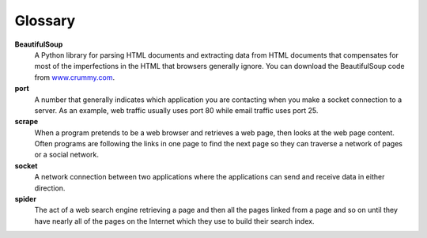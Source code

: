 Glossary
--------

**BeautifulSoup**
    A Python library for parsing HTML documents and extracting data from
    HTML documents that compensates for most of the imperfections in the
    HTML that browsers generally ignore. You can download the
    BeautifulSoup code from `www.crummy.com <http://www.crummy.com>`_.

**port**
    A number that generally indicates which application you are
    contacting when you make a socket connection to a server. As an
    example, web traffic usually uses port 80 while email traffic uses
    port 25.

**scrape**
    When a program pretends to be a web browser and retrieves a web
    page, then looks at the web page content. Often programs are
    following the links in one page to find the next page so they can
    traverse a network of pages or a social network.

**socket**
    A network connection between two applications where the applications
    can send and receive data in either direction.

**spider**
    The act of a web search engine retrieving a page and then all the
    pages linked from a page and so on until they have nearly all of the
    pages on the Internet which they use to build their search index.

.. dragndrop:: networks_glossary
        :feedback: Try again!
        :match_1: BeautifulSoup|||A Python library for parsing HTML documents and extracting data from
                  HTML documents that compensates for most of the imperfections in the
                  HTML that browsers generally ignore.
        :match_2: port|||A number that generally indicates which application you are
                  contacting when you make a socket connection to a server.
        :match_3: scrape|||When a program pretends to be a web browser and retrieves a web
                  page, then looks at the web page content.
        :match_4: socket|||A network connection between two applications where the applications
                  can send and receive data in either direction.
        :match_5: spider|||The act of a web search engine retrieving a page and then all the
                  pages linked from a page and so on until they have nearly all of the
                  pages on the Internet which they use to build their search index.